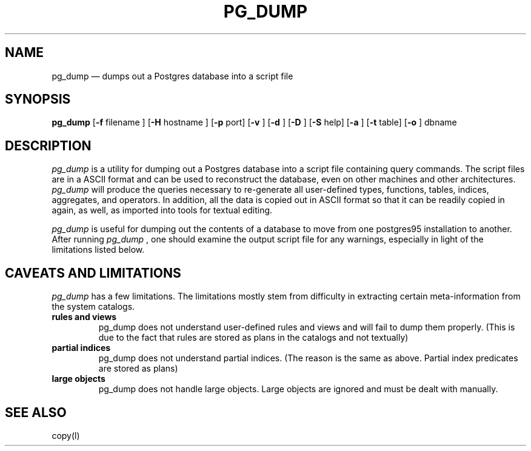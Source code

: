 .\" This is -*-nroff-*-
.\" XXX standard disclaimer belongs here....
.\" $Header$
.TH PG_DUMP UNIX 1/20/96 Postgres95 Postgres95
.SH NAME
pg_dump \(em dumps out a Postgres database into a script file
.SH SYNOPSIS
.BR pg_dump
[\c
.BR "-f"
filename
]
[\c
.BR "-H"
hostname
]
[\c
.BR "-p"
port]
[\c
.BR "-v"
]
[\c
.BR "-d"
]
[\c
.BR "-D"
]
[\c
.BR "-S"
help]
[\c
.BR "-a"
]
[\c
.BR "-t"
table]
[\c
.BR "-o"
]
dbname
.in -5n
.SH DESCRIPTION
.IR "pg_dump"
is a utility for dumping out a 
Postgres database into a script file containing query commands.  The script
files are in a ASCII format and can be used to reconstruct the database,
even on other machines and other architectures.  
.IR "pg_dump" 
will produce the queries necessary to re-generate all
user-defined types, functions, tables, indices, aggregates, and
operators.  In addition, all the data is copied out in ASCII format so
that it can be readily copied in again, as well, as imported into tools
for textual editing.
.PP
.IR "pg_dump" 
is useful for dumping out the contents of a database to move from one
postgres95 installation to another.  After running 
.IR "pg_dump"
, one should examine the output script file for any warnings, especially
in light of the limitations listed below. 
.SH "CAVEATS AND LIMITATIONS"
.IR pg_dump 
has a few limitations.
The limitations mostly stem from
difficulty in extracting certain meta-information from the system
catalogs.   
.TP
.BR "rules and views"
pg_dump does not understand user-defined rules and views and
will fail to dump them properly.  (This is due to the fact that
rules are stored as plans in the catalogs and not textually)
.TP
.BR "partial indices"
pg_dump does not understand partial indices. (The reason is
the same as above.  Partial index predicates are stored as plans)
.TP
.BR "large objects"
pg_dump does not handle large objects.  Large objects are ignored and
must be dealt with manually. 
.SH "SEE ALSO"
copy(l)
